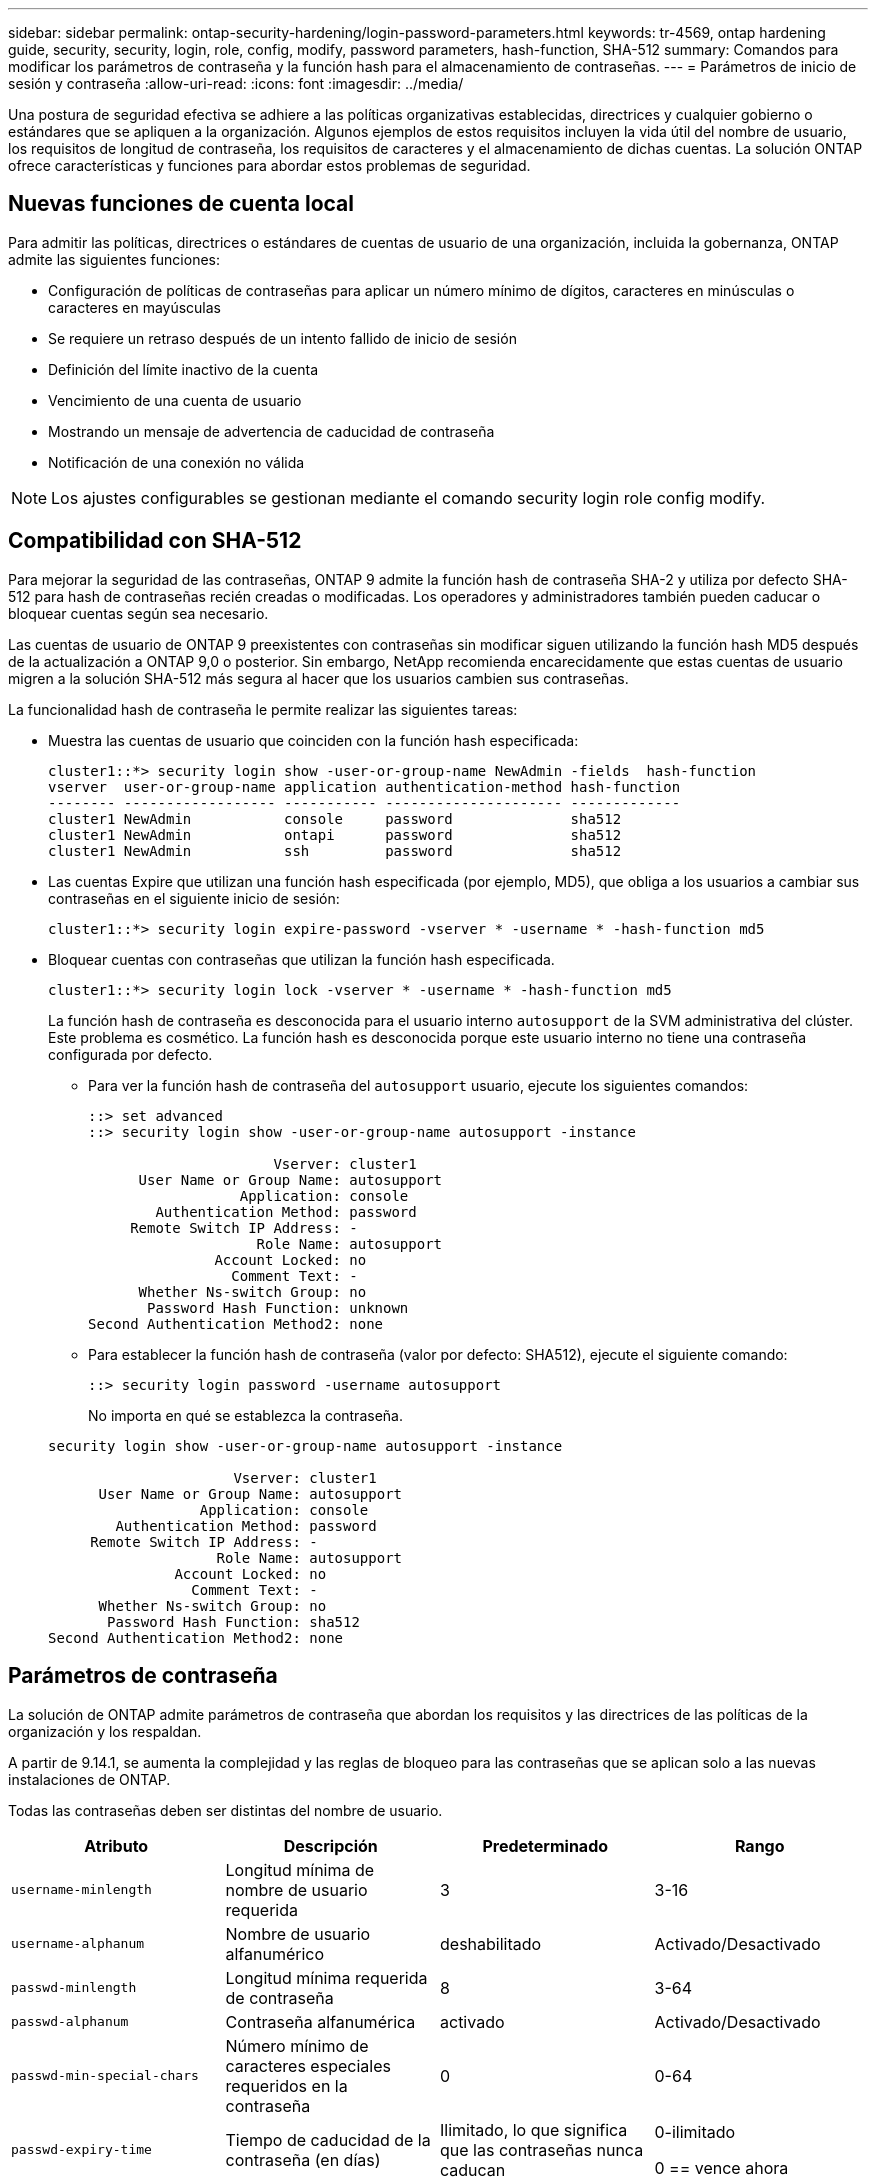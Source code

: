 ---
sidebar: sidebar 
permalink: ontap-security-hardening/login-password-parameters.html 
keywords: tr-4569, ontap hardening guide, security, security, login, role, config, modify, password parameters, hash-function, SHA-512 
summary: Comandos para modificar los parámetros de contraseña y la función hash para el almacenamiento de contraseñas. 
---
= Parámetros de inicio de sesión y contraseña
:allow-uri-read: 
:icons: font
:imagesdir: ../media/


[role="lead"]
Una postura de seguridad efectiva se adhiere a las políticas organizativas establecidas, directrices y cualquier gobierno o estándares que se apliquen a la organización. Algunos ejemplos de estos requisitos incluyen la vida útil del nombre de usuario, los requisitos de longitud de contraseña, los requisitos de caracteres y el almacenamiento de dichas cuentas. La solución ONTAP ofrece características y funciones para abordar estos problemas de seguridad.



== Nuevas funciones de cuenta local

Para admitir las políticas, directrices o estándares de cuentas de usuario de una organización, incluida la gobernanza, ONTAP admite las siguientes funciones:

* Configuración de políticas de contraseñas para aplicar un número mínimo de dígitos, caracteres en minúsculas o caracteres en mayúsculas
* Se requiere un retraso después de un intento fallido de inicio de sesión
* Definición del límite inactivo de la cuenta
* Vencimiento de una cuenta de usuario
* Mostrando un mensaje de advertencia de caducidad de contraseña
* Notificación de una conexión no válida



NOTE: Los ajustes configurables se gestionan mediante el comando security login role config modify.



== Compatibilidad con SHA-512

Para mejorar la seguridad de las contraseñas, ONTAP 9 admite la función hash de contraseña SHA-2 y utiliza por defecto SHA-512 para hash de contraseñas recién creadas o modificadas. Los operadores y administradores también pueden caducar o bloquear cuentas según sea necesario.

Las cuentas de usuario de ONTAP 9 preexistentes con contraseñas sin modificar siguen utilizando la función hash MD5 después de la actualización a ONTAP 9,0 o posterior. Sin embargo, NetApp recomienda encarecidamente que estas cuentas de usuario migren a la solución SHA-512 más segura al hacer que los usuarios cambien sus contraseñas.

La funcionalidad hash de contraseña le permite realizar las siguientes tareas:

* Muestra las cuentas de usuario que coinciden con la función hash especificada:
+
[listing]
----
cluster1::*> security login show -user-or-group-name NewAdmin -fields  hash-function
vserver  user-or-group-name application authentication-method hash-function
-------- ------------------ ----------- --------------------- -------------
cluster1 NewAdmin           console     password              sha512
cluster1 NewAdmin           ontapi      password              sha512
cluster1 NewAdmin           ssh         password              sha512

----
* Las cuentas Expire que utilizan una función hash especificada (por ejemplo, MD5), que obliga a los usuarios a cambiar sus contraseñas en el siguiente inicio de sesión:
+
[listing]
----
cluster1::*> security login expire-password -vserver * -username * -hash-function md5
----
* Bloquear cuentas con contraseñas que utilizan la función hash especificada.
+
[listing]
----
cluster1::*> security login lock -vserver * -username * -hash-function md5
----
+
La función hash de contraseña es desconocida para el usuario interno `autosupport` de la SVM administrativa del clúster. Este problema es cosmético. La función hash es desconocida porque este usuario interno no tiene una contraseña configurada por defecto.

+
** Para ver la función hash de contraseña del `autosupport` usuario, ejecute los siguientes comandos:
+
[listing]
----
::> set advanced
::> security login show -user-or-group-name autosupport -instance

                      Vserver: cluster1
      User Name or Group Name: autosupport
                  Application: console
        Authentication Method: password
     Remote Switch IP Address: -
                    Role Name: autosupport
               Account Locked: no
                 Comment Text: -
      Whether Ns-switch Group: no
       Password Hash Function: unknown
Second Authentication Method2: none
----
** Para establecer la función hash de contraseña (valor por defecto: SHA512), ejecute el siguiente comando:
+
[listing]
----
::> security login password -username autosupport
----
+
No importa en qué se establezca la contraseña.

+
[listing]
----
security login show -user-or-group-name autosupport -instance

                      Vserver: cluster1
      User Name or Group Name: autosupport
                  Application: console
        Authentication Method: password
     Remote Switch IP Address: -
                    Role Name: autosupport
               Account Locked: no
                 Comment Text: -
      Whether Ns-switch Group: no
       Password Hash Function: sha512
Second Authentication Method2: none
----






== Parámetros de contraseña

La solución de ONTAP admite parámetros de contraseña que abordan los requisitos y las directrices de las políticas de la organización y los respaldan.

A partir de 9.14.1, se aumenta la complejidad y las reglas de bloqueo para las contraseñas que se aplican solo a las nuevas instalaciones de ONTAP.

Todas las contraseñas deben ser distintas del nombre de usuario.

|===
| Atributo | Descripción | Predeterminado | Rango 


| `username-minlength` | Longitud mínima de nombre de usuario requerida | 3 | 3-16 


| `username-alphanum` | Nombre de usuario alfanumérico | deshabilitado | Activado/Desactivado 


| `passwd-minlength` | Longitud mínima requerida de contraseña | 8 | 3-64 


| `passwd-alphanum` | Contraseña alfanumérica | activado | Activado/Desactivado 


| `passwd-min-special-chars` | Número mínimo de caracteres especiales requeridos en la contraseña | 0 | 0-64 


| `passwd-expiry-time` | Tiempo de caducidad de la contraseña (en días) | Ilimitado, lo que significa que las contraseñas nunca caducan  a| 
0-ilimitado

0 == vence ahora



| `require-initial-passwd-update` | Requerir la actualización inicial de la contraseña en el primer inicio de sesión | Deshabilitado  a| 
Activado/Desactivado

Cambios permitidos a través de la consola o SSH



| `max-failed-login-attempts` | Número máximo de intentos fallidos | 0, no bloquee la cuenta | - 


| `lockout-duration` | Período máximo de bloqueo (en días) | El valor predeterminado es 0, lo que significa que la cuenta está bloqueada durante un día | - 


| `disallowed-reuse` | No permitir las últimas N contraseñas | 6 | El mínimo es 6 


| `change-delay` | Retraso entre cambios de contraseña (en días) | 0 | - 


| `delay-after-failed-login` | Retraso tras cada intento de inicio de sesión fallido (en segundos) | 4 | - 


| `passwd-min-lowercase-chars` | Número mínimo de caracteres alfabéticos en minúscula necesarios en la contraseña | 0, que no requiere caracteres en minúsculas | 0-64 


| `passwd-min-uppercase-chars` | Núm. Mínimo de caracteres alfabéticos en mayúsculas necesario | 0, que no requiere caracteres en mayúsculas | 0-64 


| `passwd-min-digits` | Número mínimo de dígitos necesarios en la contraseña | 0, que no requiere dígitos | 0-64 


| `passwd-expiry-warn-time` | Mostrar mensaje de advertencia antes del vencimiento de la contraseña (en días) | Ilimitado, lo que significa que nunca advierta sobre la caducidad de la contraseña | 0, lo que significa advertir al usuario sobre la caducidad de la contraseña cada vez que se inicia sesión correctamente 


| `account-expiry-time` | La cuenta caduca en N días | Ilimitado, lo que significa que las cuentas nunca caducan | La hora de vencimiento de la cuenta debe ser mayor que el límite inactivo de la cuenta 


| `account-inactive-limit` | Duración máxima de la inactividad antes del vencimiento de la cuenta (en días) | Ilimitado, lo que significa que las cuentas inactivas nunca caducan | El límite inactivo de la cuenta debe ser inferior al tiempo de vencimiento de la cuenta 
|===
.Ejemplo
[listing]
----
cluster1::*> security login role config show -vserver cluster1 -role admin

                                          Vserver: cluster1
                                        Role Name: admin
                 Minimum Username Length Required: 3
                           Username Alpha-Numeric: disabled
                 Minimum Password Length Required: 8
                           Password Alpha-Numeric: enabled
Minimum Number of Special Characters Required in the Password: 0
                       Password Expires In (Days): unlimited
   Require Initial Password Update on First Login: disabled
                Maximum Number of Failed Attempts: 0
                    Maximum Lockout Period (Days): 0
                      Disallow Last 'N' Passwords: 6
            Delay Between Password Changes (Days): 0
     Delay after Each Failed Login Attempt (Secs): 4
Minimum Number of Lowercase Alphabetic Characters Required in the Password: 0
Minimum Number of Uppercase Alphabetic Characters Required in the Password: 0
Minimum Number of Digits Required in the Password: 0
Display Warning Message Days Prior to Password Expiry (Days): unlimited
                        Account Expires in (Days): unlimited
Maximum Duration of Inactivity before Account Expiration (Days): unlimited

----